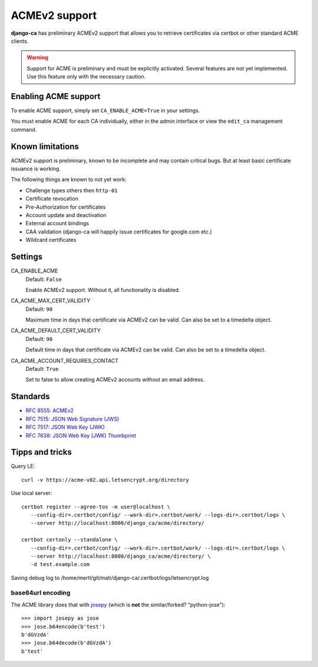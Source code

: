 ##############
ACMEv2 support
##############

**django-ca** has preliminary ACMEv2 support that allows you to retrieve certificates via certbot or other
standard ACME clients.

.. WARNING::

   Support for ACME is preliminary and must be explicitly activated. Several features are not yet implemented.
   Use this feature only with the necessary caution.

*********************
Enabling ACME support
*********************

To enable ACME support, simply set ``CA_ENABLE_ACME=True`` in your settings.

You must enable ACME for each CA individually, either in the admin interface or view the ``edit_ca``
management command.

*****************
Known limitations
*****************

ACMEv2 support is preliminary, known to be incomplete and may contain critical bugs. But at least basic
certificate issuance is working.

The following things are known to not yet work:

* Challenge types others then ``http-01``
* Certificate revocation
* Pre-Authorization for certificates
* Account update and deactivation
* External account bindings
* CAA validation (django-ca will happily issue certificates for google.com etc.)
* Wildcard certificates

********
Settings
********

.. _settings-ca-acme-enable:

CA_ENABLE_ACME
   Default: ``False``

   Enable ACMEv2 support. Without it, all functionality is disabled.

CA_ACME_MAX_CERT_VALIDITY
   Default: ``90``

   Maximum time in days that certificate via ACMEv2 can be valid. Can also be set to a timedelta object.

CA_ACME_DEFAULT_CERT_VALIDITY
   Default: ``90``

   Default time in days that certificate via ACMEv2 can be valid. Can also be set to a timedelta object.

CA_ACME_ACCOUNT_REQUIRES_CONTACT
   Default: ``True``

   Set to false to allow creating ACMEv2 accounts without an email address.


*********
Standards
*********

* `RFC 8555: ACMEv2 <https://tools.ietf.org/html/rfc8555>`_
* `RFC 7515: JSON Web Signature (JWS) <https://tools.ietf.org/html/rfc7515>`_
* `RFC 7517: JSON Web Key (JWK) <https://tools.ietf.org/html/rfc7515>`_
* `RFC 7638: JSON Web Key (JWK) Thumbprint <https://tools.ietf.org/html/rfc7638>`_

****************
Tipps and tricks
****************

Query LE::

   curl -v https://acme-v02.api.letsencrypt.org/directory

Use local server::

   certbot register --agree-tos -m user@localhost \
      --config-dir=.certbot/config/ --work-dir=.certbot/work/ --logs-dir=.certbot/logs \
      --server http://localhost:8000/django_ca/acme/directory/

   certbot certonly --standalone \
      --config-dir=.certbot/config/ --work-dir=.certbot/work/ --logs-dir=.certbot/logs \
      --server http://localhost:8000/django_ca/acme/directory/ \
      -d test.example.com

Saving debug log to /home/mertl/git/mati/django-ca/.certbot/logs/letsencrypt.log


base64url encoding
==================

The ACME library does that with `josepy <https://pypi.org/project/josepy/>`_
(which is **not** the similar/forked? "python-jose")::

   >>> import josepy as jose
   >>> jose.b64encode(b'test')
   b'dGVzdA'
   >>> jose.b64decode(b'dGVzdA')
   b'test'
